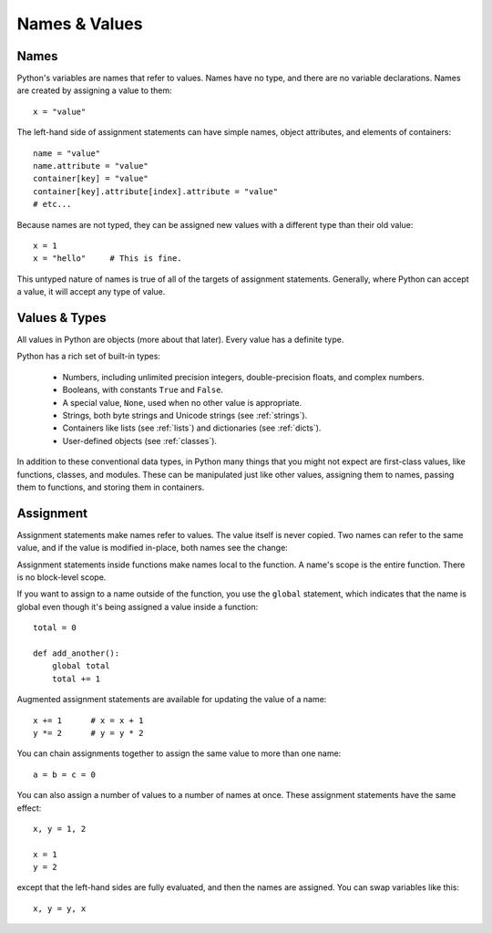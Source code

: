 ##############
Names & Values
##############


Names
=====

Python's variables are names that refer to values.  Names have no type, and
there are no variable declarations.  Names are created by assigning a value to
them::

    x = "value"

The left-hand side of assignment statements can have simple names, object
attributes, and elements of containers::

    name = "value"
    name.attribute = "value"
    container[key] = "value"
    container[key].attribute[index].attribute = "value"
    # etc...

Because names are not typed, they can be assigned new values with a different
type than their old value::

    x = 1
    x = "hello"     # This is fine.

This untyped nature of names is true of all of the targets of assignment
statements.  Generally, where Python can accept a value, it will accept any
type of value.


Values & Types
==============

All values in Python are objects (more about that later).  Every value has a
definite type.

Python has a rich set of built-in types:

    * Numbers, including unlimited precision integers, double-precision floats,
      and complex numbers.

    * Booleans, with constants ``True`` and ``False``.

    * A special value, ``None``, used when no other value is appropriate.

    * Strings, both byte strings and Unicode strings (see :ref:`strings`).

    * Containers like lists (see :ref:`lists`) and dictionaries (see
      :ref:`dicts`).

    * User-defined objects (see :ref:`classes`).

In addition to these conventional data types, in Python many things that you
might not expect are first-class values, like functions, classes, and modules.
These can be manipulated just like other values, assigning them to names,
passing them to functions, and storing them in containers. 


Assignment
==========

Assignment statements make names refer to values.  The value itself is never
copied.  Two names can refer to the same value, and if the value is modified
in-place, both names see the change:

.. doctest::

    >>> nums = [1, 2, 3]
    >>> saved = nums        # Not really saved...
    >>> nums.append(4)
    >>> nums
    [1, 2, 3, 4]
    >>> saved
    [1, 2, 3, 4]


Assignment statements inside functions make names local to the function. A
name's scope is the entire function.  There is no block-level scope.

If you want to assign to a name outside of the function, you use the ``global``
statement, which indicates that the name is global even though it's being
assigned a value inside a function::

    total = 0

    def add_another():
        global total
        total += 1

Augmented assignment statements are available for updating the value of a
name::

    x += 1      # x = x + 1
    y *= 2      # y = y * 2

You can chain assignments together to assign the same value to more than one
name::

    a = b = c = 0

You can also assign a number of values to a number of names at once. These
assignment statements have the same effect::

    x, y = 1, 2

    x = 1
    y = 2

except that the left-hand sides are fully evaluated, and then the names are
assigned.  You can swap variables like this::

    x, y = y, x


.. rst-class:: if, if-c

    Assignment in Python is a statement, not an expression.  This means that
    you cannot use assignment where expressions are needed.  For example, you
    cannot assign to a name and test a value at once as in this C code::

        while (name = next_value()) {
            do_something_with(name);
        }
